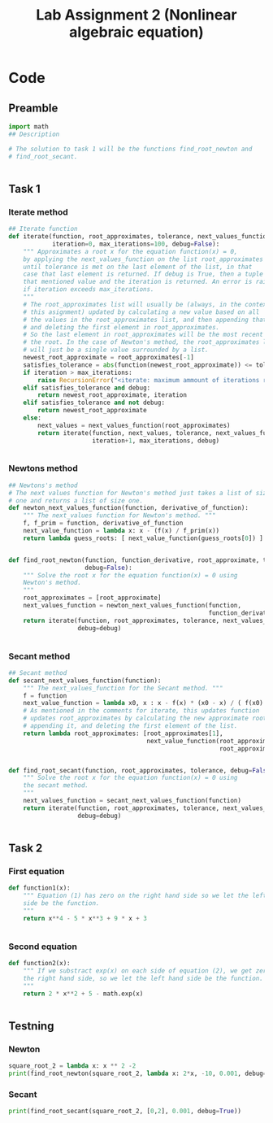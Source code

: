#+title: Lab Assignment 2 (Nonlinear algebraic equation)
#+description: Find roots numerically by use of, Newton and Secant methods.
#+PROPERTY: header-args :tangle ./lab2.py 
* Code


** Preamble

#+begin_src python :results output :session
import math
## Description

# The solution to task 1 will be the functions find_root_newton and
# find_root_secant.


#+end_src

#+RESULTS:


** Task 1

*** Iterate method

#+begin_src python :results output :session
## Iterate function
def iterate(function, root_approximates, tolerance, next_values_function,
            iteration=0, max_iterations=100, debug=False):
    """ Approximates a root x for the equation function(x) = 0,
    by applying the next_values_function on the list root_approximates 
    until tolerance is met on the last element of the list, in that
    case that last element is returned. If debug is True, then a tuple of
    that mentioned value and the iteration is returned. An error is raised 
    if iteration exceeds max_iterations.
    """
    # The root_approximates list will usually be (always, in the context of
    # this asignment) updated by calculating a new value based on all
    # the values in the root_approximates list, and then appending that new value,
    # and deleting the first element in root_approximates.
    # So the last element in root_approximates will be the most recent estimate of
    # the root. In the case of Newton's method, the root_approximates list
    # will just be a single value surrounded by a list.
    newest_root_approximate = root_approximates[-1]
    satisfies_tolerance = abs(function(newest_root_approximate)) <= tolerance
    if iteration > max_iterations:
        raise RecursionError("<iterate: maximum ammount of iterations reached>")
    elif satisfies_tolerance and debug:
        return newest_root_approximate, iteration
    elif satisfies_tolerance and not debug:
        return newest_root_approximate
    else:
        next_values = next_values_function(root_approximates)
        return iterate(function, next_values, tolerance, next_values_function,
                       iteration+1, max_iterations, debug)


#+end_src

#+RESULTS:


*** Newtons method

#+begin_src python :results output :session
## Newtons's method
# The next values function for Newton's method just takes a list of size
# one and returns a list of size one.
def newton_next_values_function(function, derivative_of_function):
    """ The next_values function for Newton's method. """
    f, f_prim = function, derivative_of_function
    next_value_function = lambda x: x - (f(x) / f_prim(x))
    return lambda guess_roots: [ next_value_function(guess_roots[0]) ]


def find_root_newton(function, function_derivative, root_approximate, tolerance,
                     debug=False):
    """ Solve the root x for the equation function(x) = 0 using
    Newton's method. 
    """
    root_approximates = [root_approximate]
    next_values_function = newton_next_values_function(function,
                                                       function_derivative)
    return iterate(function, root_approximates, tolerance, next_values_function,
                   debug=debug)
    
    
#+end_src

#+RESULTS:


*** Secant method

#+begin_src python :results output :session
## Secant method
def secant_next_values_function(function):
    """ The next_values_function for the Secant method. """
    f = function
    next_value_function = lambda x0, x : x - f(x) * (x0 - x) / ( f(x0) - f(x) ) 
    # As mentioned in the comments for iterate, this updates function
    # updates root_approximates by calculating the new approximate root,
    # appending it, and deleting the first element of the list.
    return lambda root_approximates: [root_approximates[1],
                                      next_value_function(root_approximates[0],
                                                          root_approximates[1])]


def find_root_secant(function, root_approximates, tolerance, debug=False):
    """ Solve the root x for the equation function(x) = 0 using
    the secant method.
    """
    next_values_function = secant_next_values_function(function)
    return iterate(function, root_approximates, tolerance, next_values_function,
                   debug=debug)

    
#+end_src

#+RESULTS:


** Task 2

*** First equation

#+begin_src python :results output :session
def function1(x):
    """ Equation (1) has zero on the right hand side so we let the left hand
    side be the function.
    """
    return x**4 - 5 * x**3 + 9 * x + 3


#+end_src

#+RESULTS:


*** Second equation

#+begin_src python :results output :session
def function2(x):
    """ If we substract exp(x) on each side of equation (2), we get zero on
    the right hand side, so we let the left hand side be the function.
    """
    return 2 * x**2 + 5 - math.exp(x)


#+end_src

#+RESULTS:


** Testning

*** Newton

#+begin_src python :results output :session
square_root_2 = lambda x: x ** 2 -2
print(find_root_newton(square_root_2, lambda x: 2*x, -10, 0.001, debug=True))
#+end_src

#+RESULTS:
: (-1.4145256551487377, 5)

*** Secant


#+begin_src python :results output :session
print(find_root_secant(square_root_2, [0,2], 0.001, debug=True))
#+end_src

#+RESULTS:
: (1.41421143847487, 5)
